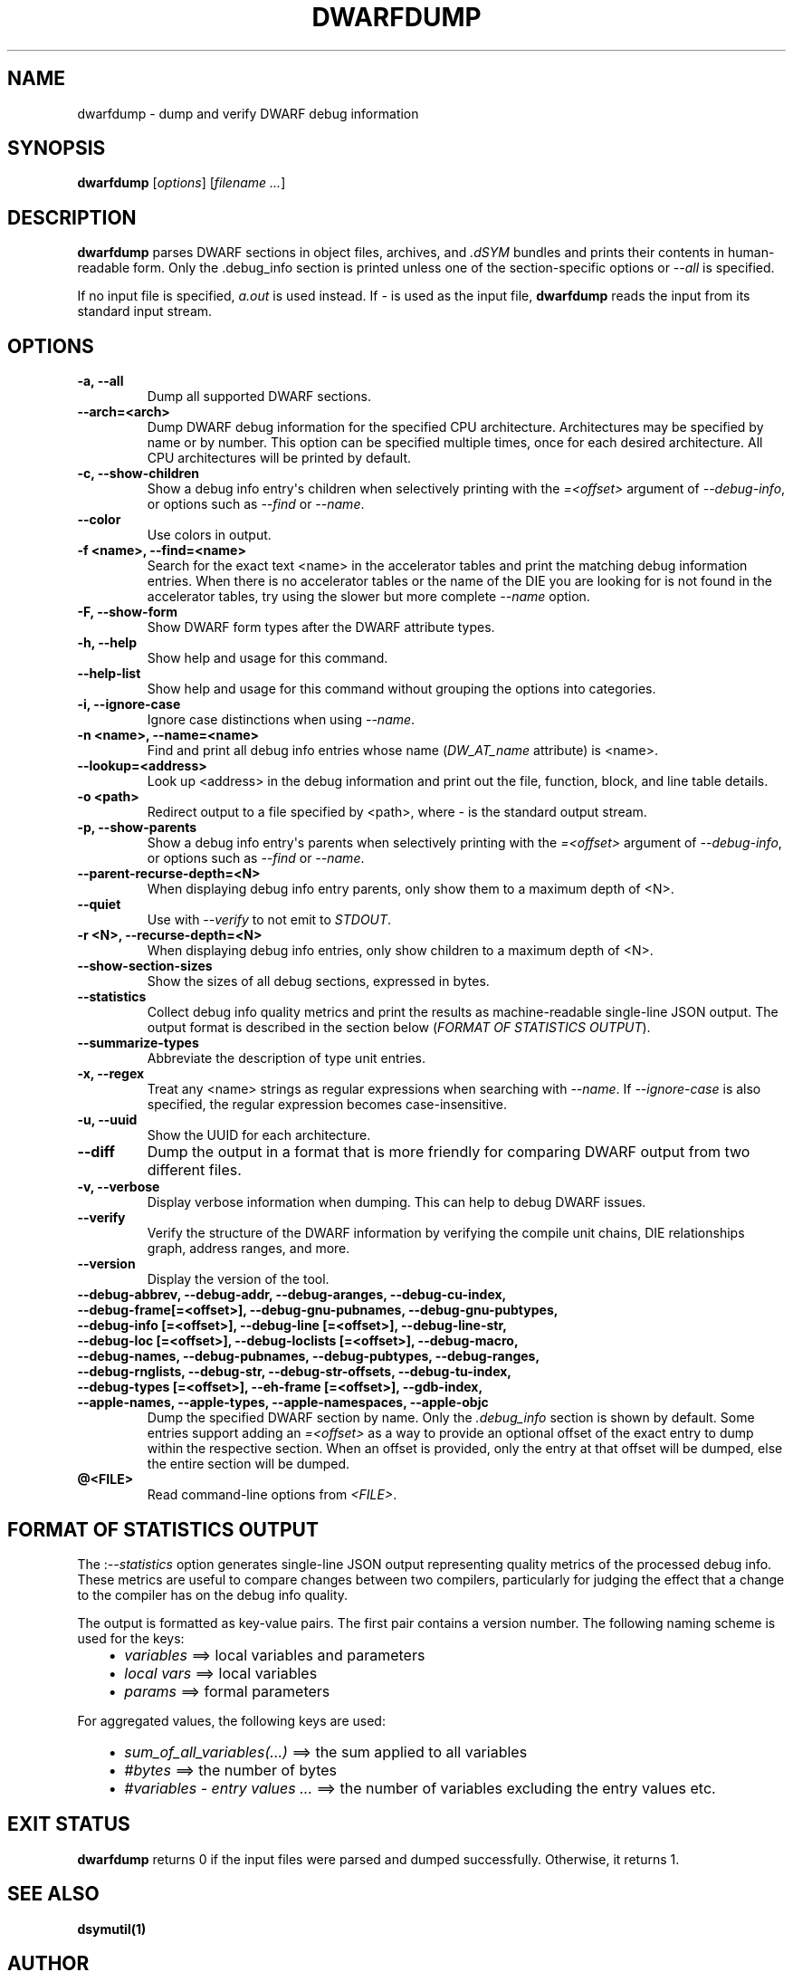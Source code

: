.\" Man page generated from reStructuredText.
.
.TH "DWARFDUMP" "1" "2021-02-23" "Apple Clang 12.0.5" "LLVM"
.SH NAME
dwarfdump \- dump and verify DWARF debug information
.
.nr rst2man-indent-level 0
.
.de1 rstReportMargin
\\$1 \\n[an-margin]
level \\n[rst2man-indent-level]
level margin: \\n[rst2man-indent\\n[rst2man-indent-level]]
-
\\n[rst2man-indent0]
\\n[rst2man-indent1]
\\n[rst2man-indent2]
..
.de1 INDENT
.\" .rstReportMargin pre:
. RS \\$1
. nr rst2man-indent\\n[rst2man-indent-level] \\n[an-margin]
. nr rst2man-indent-level +1
.\" .rstReportMargin post:
..
.de UNINDENT
. RE
.\" indent \\n[an-margin]
.\" old: \\n[rst2man-indent\\n[rst2man-indent-level]]
.nr rst2man-indent-level -1
.\" new: \\n[rst2man-indent\\n[rst2man-indent-level]]
.in \\n[rst2man-indent\\n[rst2man-indent-level]]u
..
.SH SYNOPSIS
.sp
\fBdwarfdump\fP [\fIoptions\fP] [\fIfilename ...\fP]
.SH DESCRIPTION
.sp
\fBdwarfdump\fP parses DWARF sections in object files,
archives, and \fI\&.dSYM\fP bundles and prints their contents in
human\-readable form. Only the .debug_info section is printed unless one of
the section\-specific options or \fI\%\-\-all\fP is specified.
.sp
If no input file is specified, \fIa.out\fP is used instead. If \fI\-\fP is used as the
input file, \fBdwarfdump\fP reads the input from its standard input
stream.
.SH OPTIONS
.INDENT 0.0
.TP
.B \-a, \-\-all
Dump all supported DWARF sections.
.UNINDENT
.INDENT 0.0
.TP
.B \-\-arch=<arch>
Dump DWARF debug information for the specified CPU architecture.
Architectures may be specified by name or by number.  This
option can be specified multiple times, once for each desired
architecture.  All CPU architectures will be printed by
default.
.UNINDENT
.INDENT 0.0
.TP
.B \-c, \-\-show\-children
Show a debug info entry\(aqs children when selectively printing with
the \fI=<offset>\fP argument of \fI\%\-\-debug\-info\fP, or options such
as \fI\%\-\-find\fP or \fI\%\-\-name\fP\&.
.UNINDENT
.INDENT 0.0
.TP
.B \-\-color
Use colors in output.
.UNINDENT
.INDENT 0.0
.TP
.B \-f <name>, \-\-find=<name>
Search for the exact text <name> in the accelerator tables
and print the matching debug information entries.
When there is no accelerator tables or the name of the DIE
you are looking for is not found in the accelerator tables,
try using the slower but more complete \fI\%\-\-name\fP option.
.UNINDENT
.INDENT 0.0
.TP
.B \-F, \-\-show\-form
Show DWARF form types after the DWARF attribute types.
.UNINDENT
.INDENT 0.0
.TP
.B \-h, \-\-help
Show help and usage for this command.
.UNINDENT
.INDENT 0.0
.TP
.B \-\-help\-list
Show help and usage for this command without grouping the options
into categories.
.UNINDENT
.INDENT 0.0
.TP
.B \-i, \-\-ignore\-case
Ignore case distinctions when using \fI\%\-\-name\fP\&.
.UNINDENT
.INDENT 0.0
.TP
.B \-n <name>, \-\-name=<name>
Find and print all debug info entries whose name
(\fIDW_AT_name\fP attribute) is <name>.
.UNINDENT
.INDENT 0.0
.TP
.B \-\-lookup=<address>
Look up <address> in the debug information and print out the file,
function, block, and line table details.
.UNINDENT
.INDENT 0.0
.TP
.B \-o <path>
Redirect output to a file specified by <path>, where \fI\-\fP is the
standard output stream.
.UNINDENT
.INDENT 0.0
.TP
.B \-p, \-\-show\-parents
Show a debug info entry\(aqs parents when selectively printing with
the \fI=<offset>\fP argument of \fI\%\-\-debug\-info\fP, or options such
as \fI\%\-\-find\fP or \fI\%\-\-name\fP\&.
.UNINDENT
.INDENT 0.0
.TP
.B \-\-parent\-recurse\-depth=<N>
When displaying debug info entry parents, only show them to a
maximum depth of <N>.
.UNINDENT
.INDENT 0.0
.TP
.B \-\-quiet
Use with \fI\%\-\-verify\fP to not emit to \fISTDOUT\fP\&.
.UNINDENT
.INDENT 0.0
.TP
.B \-r <N>, \-\-recurse\-depth=<N>
When displaying debug info entries, only show children to a maximum
depth of <N>.
.UNINDENT
.INDENT 0.0
.TP
.B \-\-show\-section\-sizes
Show the sizes of all debug sections, expressed in bytes.
.UNINDENT
.INDENT 0.0
.TP
.B \-\-statistics
Collect debug info quality metrics and print the results
as machine\-readable single\-line JSON output. The output
format is described in the section below (\fI\%FORMAT OF STATISTICS OUTPUT\fP).
.UNINDENT
.INDENT 0.0
.TP
.B \-\-summarize\-types
Abbreviate the description of type unit entries.
.UNINDENT
.INDENT 0.0
.TP
.B \-x, \-\-regex
Treat any <name> strings as regular expressions when searching
with \fI\%\-\-name\fP\&. If \fI\%\-\-ignore\-case\fP is also specified,
the regular expression becomes case\-insensitive.
.UNINDENT
.INDENT 0.0
.TP
.B \-u, \-\-uuid
Show the UUID for each architecture.
.UNINDENT
.INDENT 0.0
.TP
.B \-\-diff
Dump the output in a format that is more friendly for comparing
DWARF output from two different files.
.UNINDENT
.INDENT 0.0
.TP
.B \-v, \-\-verbose
Display verbose information when dumping. This can help to debug
DWARF issues.
.UNINDENT
.INDENT 0.0
.TP
.B \-\-verify
Verify the structure of the DWARF information by verifying the
compile unit chains, DIE relationships graph, address
ranges, and more.
.UNINDENT
.INDENT 0.0
.TP
.B \-\-version
Display the version of the tool.
.UNINDENT
.INDENT 0.0
.TP
.B \-\-debug\-abbrev, \-\-debug\-addr, \-\-debug\-aranges, \-\-debug\-cu\-index, \-\-debug\-frame[=<offset>], \-\-debug\-gnu\-pubnames, \-\-debug\-gnu\-pubtypes, \-\-debug\-info [=<offset>], \-\-debug\-line [=<offset>], \-\-debug\-line\-str, \-\-debug\-loc [=<offset>], \-\-debug\-loclists [=<offset>], \-\-debug\-macro, \-\-debug\-names, \-\-debug\-pubnames, \-\-debug\-pubtypes, \-\-debug\-ranges, \-\-debug\-rnglists, \-\-debug\-str, \-\-debug\-str\-offsets, \-\-debug\-tu\-index, \-\-debug\-types [=<offset>], \-\-eh\-frame [=<offset>], \-\-gdb\-index, \-\-apple\-names, \-\-apple\-types, \-\-apple\-namespaces, \-\-apple\-objc
Dump the specified DWARF section by name. Only the
\fI\&.debug_info\fP section is shown by default. Some entries
support adding an \fI=<offset>\fP as a way to provide an
optional offset of the exact entry to dump within the
respective section. When an offset is provided, only the
entry at that offset will be dumped, else the entire
section will be dumped.
.UNINDENT
.INDENT 0.0
.TP
.B @<FILE>
Read command\-line options from \fI<FILE>\fP\&.
.UNINDENT
.SH FORMAT OF STATISTICS OUTPUT
.sp
The :\fI\%\-\-statistics\fP option generates single\-line JSON output
representing quality metrics of the processed debug info. These metrics are
useful to compare changes between two compilers, particularly for judging
the effect that a change to the compiler has on the debug info quality.
.sp
The output is formatted as key\-value pairs. The first pair contains a version
number. The following naming scheme is used for the keys:
.INDENT 0.0
.INDENT 3.5
.INDENT 0.0
.IP \(bu 2
\fIvariables\fP ==> local variables and parameters
.IP \(bu 2
\fIlocal vars\fP ==> local variables
.IP \(bu 2
\fIparams\fP ==> formal parameters
.UNINDENT
.UNINDENT
.UNINDENT
.sp
For aggregated values, the following keys are used:
.INDENT 0.0
.INDENT 3.5
.INDENT 0.0
.IP \(bu 2
\fIsum_of_all_variables(...)\fP ==> the sum applied to all variables
.IP \(bu 2
\fI#bytes\fP ==> the number of bytes
.IP \(bu 2
\fI#variables \- entry values ...\fP ==> the number of variables excluding
the entry values etc.
.UNINDENT
.UNINDENT
.UNINDENT
.SH EXIT STATUS
.sp
\fBdwarfdump\fP returns 0 if the input files were parsed and dumped
successfully. Otherwise, it returns 1.
.SH SEE ALSO
.sp
\fBdsymutil(1)\fP
.SH AUTHOR
Maintained by the LLVM Team (https://llvm.org/).
.SH COPYRIGHT
2003-2021, LLVM Project
.\" Generated by docutils manpage writer.
.
